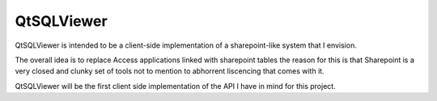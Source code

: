 QtSQLViewer
===========

QtSQLViewer is intended to be a client-side implementation of a sharepoint-like
system that I envision.

The overall idea is to replace Access applications linked with sharepoint tables
the reason for this is that Sharepoint is a very closed and clunky set of tools
not to mention to abhorrent liscencing that comes with it.

QtSQLViewer will be the first client side implementation of the API I have in
mind for this project.
